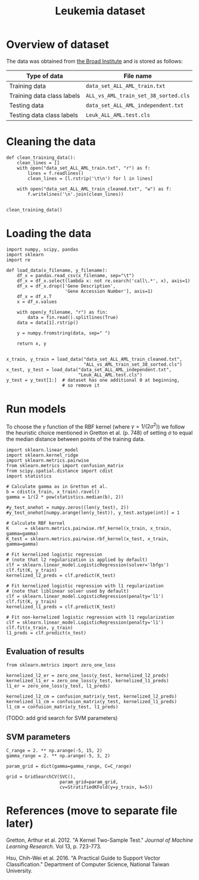 #+TITLE: Leukemia dataset

* Overview of dataset

The data was obtained from [[http://portals.broadinstitute.org/cgi-bin/cancer/publications/view/43][the Broad Institute]] and is stored as follows:

| Type of data               | File name                            |
|----------------------------+--------------------------------------|
| Training data              | ~data_set_ALL_AML_train.txt~         |
| Training data class labels | ~ALL_vs_AML_train_set_38_sorted.cls~ |
| Testing data               | ~data_set_ALL_AML_independent.txt~   |
| Testing data class labels  | ~Leuk_ALL_AML.test.cls~              |

* Cleaning the data

#+BEGIN_SRC ipython
def clean_training_data():
    clean_lines = []
    with open("data_set_ALL_AML_train.txt", "r") as f:
        lines = f.readlines()
        clean_lines = [l.rstrip('\t\n') for l in lines]

    with open("data_set_ALL_AML_train_cleaned.txt", "w") as f:
        f.writelines('\n'.join(clean_lines))


clean_training_data()
#+END_SRC

* Loading the data

#+BEGIN_SRC ipython
  import numpy, scipy, pandas
  import sklearn
  import re

  def load_data(x_filename, y_filename):
      df_x = pandas.read_csv(x_filename, sep="\t")
      df_x = df_x.select(lambda x: not re.search('call\.*', x), axis=1)
      df_x = df_x.drop(['Gene Description', 
                        'Gene Accession Number'], axis=1)
      df_x = df_x.T
      x = df_x.values

      with open(y_filename, "r") as fin:
          data = fin.read().splitlines(True)
      data = data[1].rstrip()

      y = numpy.fromstring(data, sep=" ")

      return x, y


  x_train, y_train = load_data("data_set_ALL_AML_train_cleaned.txt",
                               "ALL_vs_AML_train_set_38_sorted.cls")
  x_test, y_test = load_data("data_set_ALL_AML_independent.txt",
                             "Leuk_ALL_AML.test.cls")
  y_test = y_test[1:]  # dataset has one additional 0 at beginning, 
                       # so remove it
#+END_SRC

#+RESULTS:
: # Out[9]:

* Run models

To choose the $\gamma$ function of the RBF kernel (where $\gamma = 1/(2\sigma^2)$) we follow the heuristic choice mentioned in Gretton et al. (p. 748) of setting $\sigma$ to equal the median distance between points of the training data.

#+BEGIN_SRC ipython
import sklearn.linear_model
import sklearn.kernel_ridge
import sklearn.metrics.pairwise
from sklearn.metrics import confusion_matrix
from scipy.spatial.distance import cdist
import statistics

# Calculate gamma as in Gretton et al.
b = cdist(x_train, x_train).ravel()
gamma = 1/(2 * pow(statistics.median(b), 2))

#y_test_onehot = numpy.zeros((len(y_test), 2))
#y_test_onehot[numpy.arange(len(y_test)), y_test.astype(int)] = 1

# Calculate RBF kernel 
K      = sklearn.metrics.pairwise.rbf_kernel(x_train, x_train, gamma=gamma)
K_test = sklearn.metrics.pairwise.rbf_kernel(x_test, x_train, gamma=gamma)

# Fit kernelized logistic regression
# (note that l2 regularization is applied by default)
clf = sklearn.linear_model.LogisticRegression(solver='lbfgs')
clf.fit(K, y_train)
kernelized_l2_preds = clf.predict(K_test)

# Fit kernelized logistic regression with l1 regularization
# (note that liblinear solver used by default)
clf = sklearn.linear_model.LogisticRegression(penalty='l1')
clf.fit(K, y_train)
kernelized_l1_preds = clf.predict(K_test)

# Fit non-kernelized logistic regression with l1 regularization
clf = sklearn.linear_model.LogisticRegression(penalty='l1')
clf.fit(x_train, y_train)
l1_preds = clf.predict(x_test)
#+END_SRC

** Evaluation of results

#+BEGIN_SRC ipython
from sklearn.metrics import zero_one_loss

kernelized_l2_er = zero_one_loss(y_test, kernelized_l2_preds)
kernelized_l1_er = zero_one_loss(y_test, kernelized_l1_preds)
l1_er = zero_one_loss(y_test, l1_preds)

kernelized_l2_cm = confusion_matrix(y_test, kernelized_l2_preds)
kernelized_l1_cm = confusion_matrix(y_test, kernelized_l1_preds)
l1_cm = confusion_matrix(y_test, l1_preds)
#+END_SRC

(TODO: add grid search for SVM parameters)

** SVM parameters

#+BEGIN_SRC ipython
C_range = 2. ** np.arange(-5, 15, 2)
gamma_range = 2. ** np.arange(-5, 3, 2)

param_grid = dict(gamma=gamma_range, C=C_range)

grid = GridSearchCV(SVC(), 
                    param_grid=param_grid, 
                    cv=StratifiedKFold(y=y_train, k=5))
#+END_SRC


* References (move to separate file later)

Gretton, Arthur et al. 2012. "A Kernel Two-Sample Test." /Journal of Machine Learning Research/. Vol 13, p. 723-773.

Hsu, Chih-Wei et al. 2016. "A Practical Guide to Support Vector Classification." Department of Computer Science, National Taiwan University.
